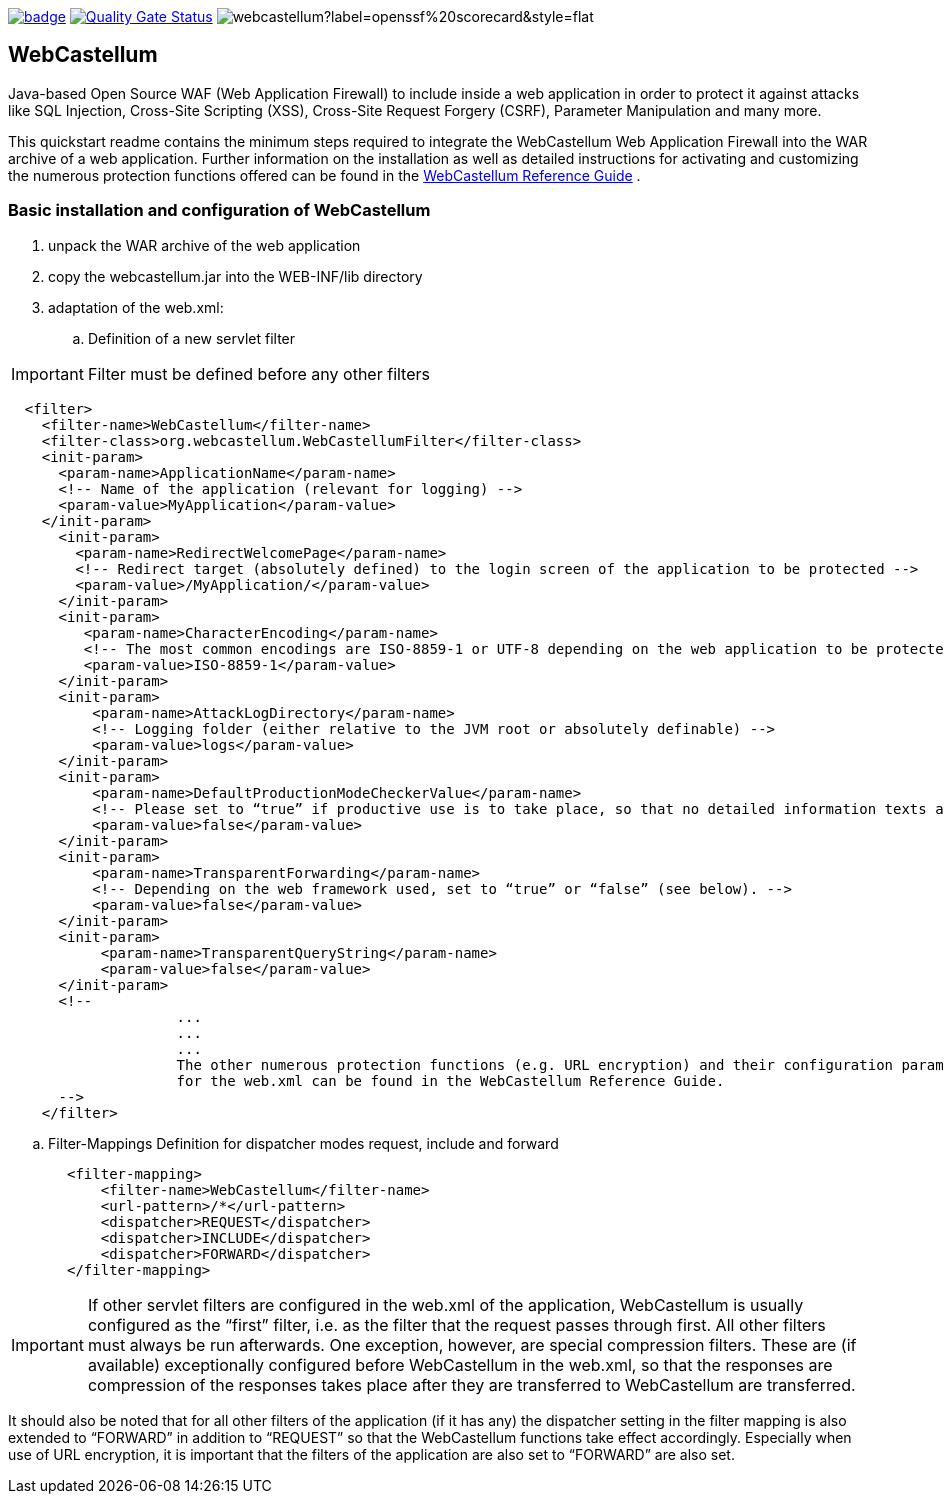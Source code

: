 :icons: font
:ci: https://github.com/devtty/webcastellum/actions?query=workflow%3A%22Java+CI%22
:sonar: https://sonarcloud.io/dashboard?id=devtty_webcastellum

image:https://github.com/devtty/webcastellum/workflows/Java%20CI/badge.svg?branch=main[link={ci}]
image:https://sonarcloud.io/api/project_badges/measure?project=devtty_webcastellum&metric=alert_status["Quality Gate Status", link={sonar}]
image:https://img.shields.io/ossf-scorecard/github.com/devtty/webcastellum?label=openssf%20scorecard&style=flat[]

== WebCastellum

Java-based Open Source WAF (Web Application Firewall) to include inside a web application in order to protect it against attacks like SQL Injection, Cross-Site Scripting (XSS), Cross-Site Request Forgery (CSRF), Parameter Manipulation and many more.

This quickstart readme contains the minimum steps required to integrate the WebCastellum Web Application Firewall 
into the WAR archive of a web application. Further information on the installation as well as detailed instructions 
for activating and customizing the numerous protection functions offered can be found in the https://github.com/devtty/webcastellum/wiki/files/WebCastellumGuideEnglish.pdf[WebCastellum 
Reference Guide] .
// Further information can be found at http://www.WebCastellum.org and in the WebCastellum Forum at http://forum.WebCastellum.org

=== Basic installation and configuration of WebCastellum

. unpack the WAR archive of the web application

. copy the webcastellum.jar into the WEB-INF/lib directory

. adaptation of the web.xml:

.. Definition of a new servlet filter

IMPORTANT: Filter must be defined before any other filters

[source,xml]
----
  <filter>
    <filter-name>WebCastellum</filter-name>
    <filter-class>org.webcastellum.WebCastellumFilter</filter-class>
    <init-param>
      <param-name>ApplicationName</param-name>
      <!-- Name of the application (relevant for logging) -->
      <param-value>MyApplication</param-value>
    </init-param>
      <init-param>
        <param-name>RedirectWelcomePage</param-name>
        <!-- Redirect target (absolutely defined) to the login screen of the application to be protected -->
        <param-value>/MyApplication/</param-value>
      </init-param>
      <init-param>
         <param-name>CharacterEncoding</param-name>
         <!-- The most common encodings are ISO-8859-1 or UTF-8 depending on the web application to be protected -->
         <param-value>ISO-8859-1</param-value>
      </init-param>
      <init-param>
          <param-name>AttackLogDirectory</param-name>
          <!-- Logging folder (either relative to the JVM root or absolutely definable) -->
          <param-value>logs</param-value>
      </init-param>
      <init-param>
          <param-name>DefaultProductionModeCheckerValue</param-name>
          <!-- Please set to “true” if productive use is to take place, so that no detailed information texts are displayed in the event of attacks are displayed, as is the case in development mode. -->
          <param-value>false</param-value>
      </init-param>
      <init-param>
          <param-name>TransparentForwarding</param-name>
          <!-- Depending on the web framework used, set to “true” or “false” (see below). -->
          <param-value>false</param-value>
      </init-param>
      <init-param>
           <param-name>TransparentQueryString</param-name>
           <param-value>false</param-value>
      </init-param>
      <!-- 
                    ...
                    ...
                    ...
                    The other numerous protection functions (e.g. URL encryption) and their configuration parameters 
                    for the web.xml can be found in the WebCastellum Reference Guide.
      -->
    </filter>
----

.. Filter-Mappings Definition for dispatcher modes request, include and forward

[source,xml]
----
       <filter-mapping>
           <filter-name>WebCastellum</filter-name>
           <url-pattern>/*</url-pattern>
           <dispatcher>REQUEST</dispatcher>
           <dispatcher>INCLUDE</dispatcher>
           <dispatcher>FORWARD</dispatcher>
       </filter-mapping>
----

IMPORTANT: If other servlet filters are configured in the web.xml of the application, WebCastellum is usually configured as the “first” filter, i.e. as the filter that the request passes through first. 
All other filters must always be run afterwards. One exception, however, are special compression filters. These are (if available) exceptionally configured before WebCastellum in the web.xml, so that the responses are compression of the responses takes place after they are transferred to WebCastellum are transferred.  

It should also be noted that for all other filters of the application (if it has any) the dispatcher setting in the filter mapping is also extended to “FORWARD” in addition to “REQUEST” so that the WebCastellum functions take effect accordingly. Especially when use of URL encryption, it is important that the filters of the application are also set to “FORWARD” are also set.

